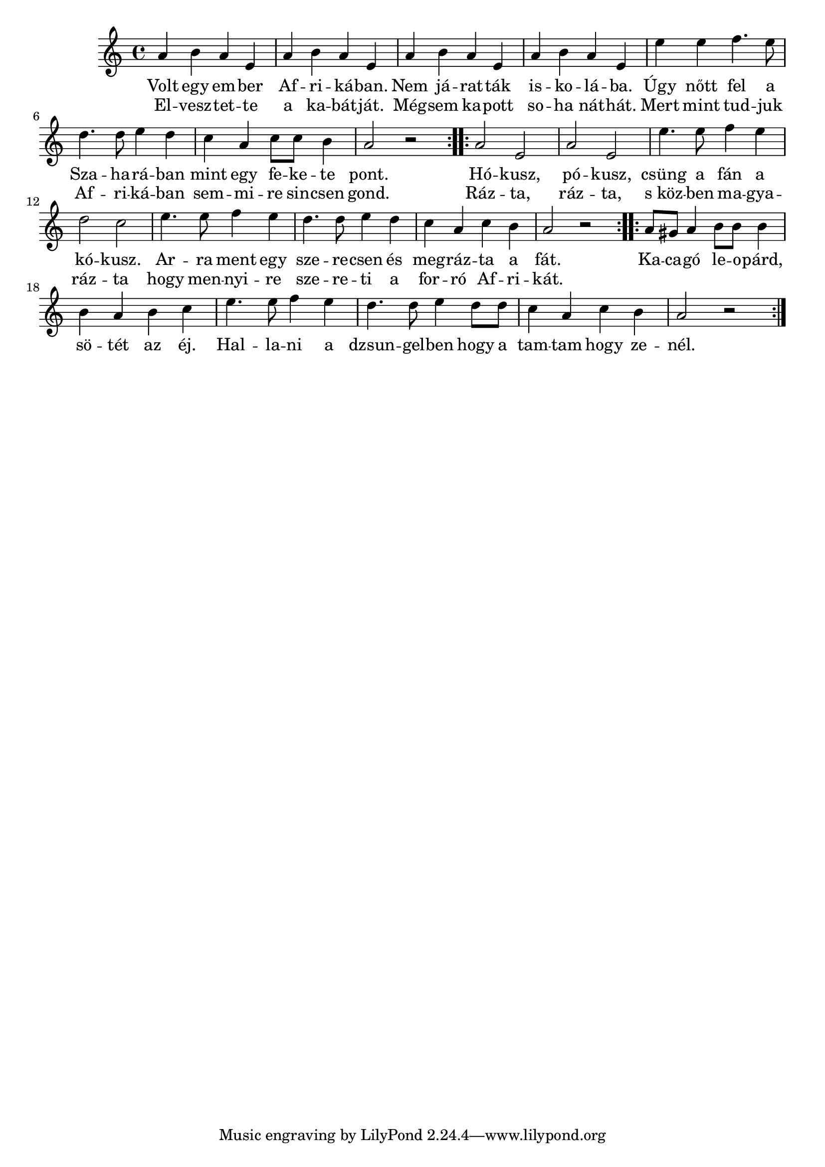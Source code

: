 \score {
\new Staff {
\clef G
  \time 4/4
  \transpose c c'
  \new Voice {
    \repeat "volta" 2 {
      a4 b4 a4 e4 | a4 b4 a4 e4 |
      a4 b4 a4 e4 | a4 b4 a4 e4 |
      e'4 e'4 f'4. e'8 | d'4. d'8 e'4 d'4 |
      c'4 a4 c'8 c'8 b4 | a2 r2 |
    }
    \repeat "volta" 2 {
      a2 e2 | a2 e2 |
      e'4. e'8 f'4 e'4 | d'2 c'2 |
      e'4. e'8 f'4 e'4 | d'4. d'8 e'4 d'4 |
      c'4 a4 c'4 b4 | a2 r2 |
    }
    \repeat "volta" 2 {
      a8 gis8 a4 b8 b8 b4 | b4 a4 b4 c'4 |
      e'4. e'8 f'4 e'4 | d'4. d'8 e'4 d'8 d'8 |
      c'4 a4 c'4 b4 | a2 r2 |
    }
  }
  \addlyrics {
    Volt egy em -- ber Af -- ri -- ká -- ban.
    Nem já -- rat -- ták is -- ko -- lá -- ba.
    Úgy nőtt fel a Sza -- ha -- rá -- ban
    mint egy fe -- ke -- te pont.
    %
    Hó -- kusz, pó -- kusz,
    csüng a fán a kó -- kusz.
    Ar -- ra ment egy sze -- re -- csen és
    meg -- ráz -- ta a fát.
    %
    Ka -- ca -- gó le -- o -- párd,
    sö -- tét az éj.
    Hal -- la -- ni a dzsun -- gel -- ben
    hogy a tam -- tam hogy ze -- nél.
  }
  \addlyrics {
    El -- vesz -- tet -- te
    a ka -- bát -- ját.
    Még -- sem ka -- pott
    so -- ha nát -- hát.
    Mert mint tud -- juk
    Af -- ri -- ká -- ban
    sem -- mi -- re sin -- csen gond.
    %
    Ráz -- ta, ráz -- ta,
    "s köz" -- ben ma -- gya -- ráz -- ta
    hogy men -- nyi -- re sze -- re -- ti a
    for -- ró Af -- ri -- kát.
  }
}
\header {
  title = "Volt egy ember Afrikában"
}
}
